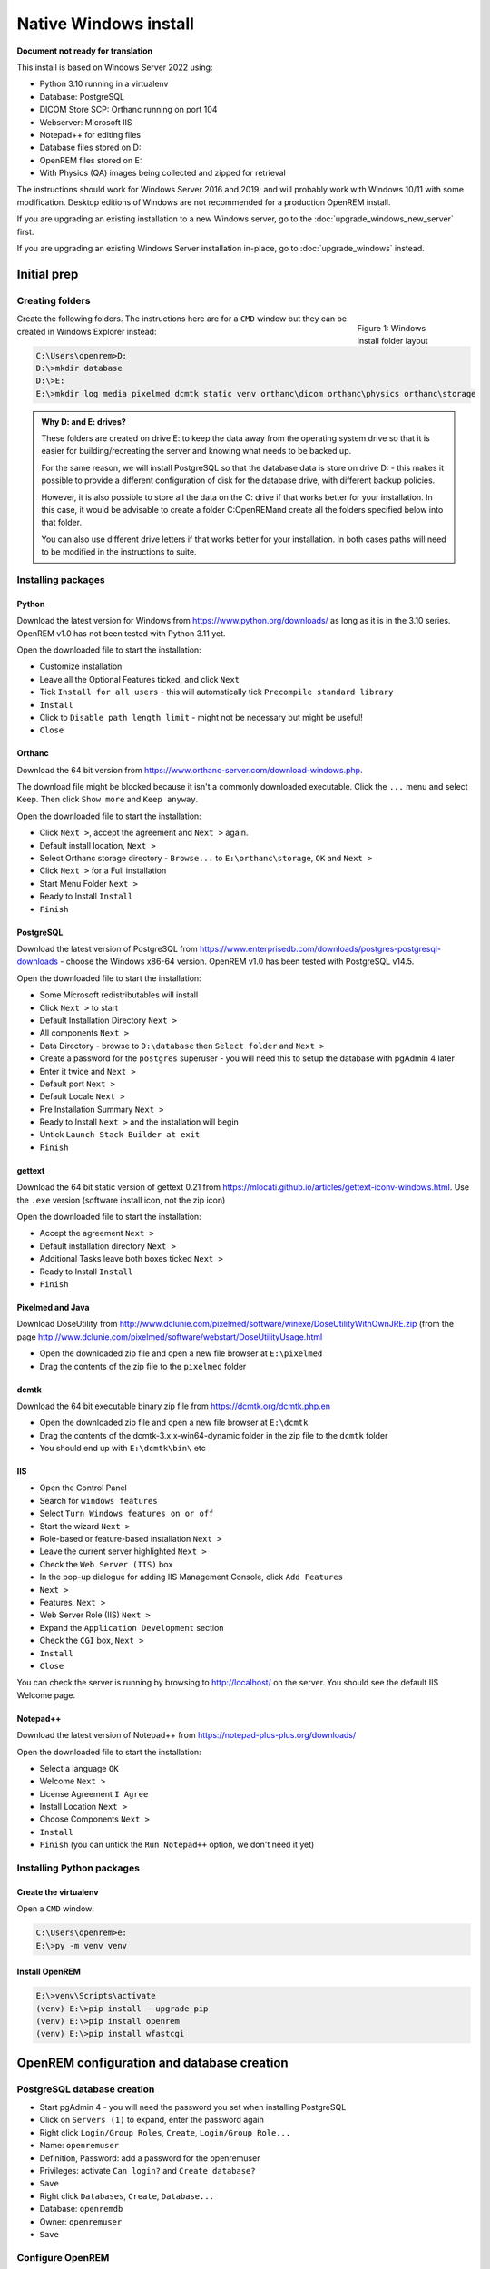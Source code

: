 **********************
Native Windows install
**********************

**Document not ready for translation**

This install is based on Windows Server 2022 using:

* Python 3.10 running in a virtualenv
* Database: PostgreSQL
* DICOM Store SCP: Orthanc running on port 104
* Webserver: Microsoft IIS
* Notepad++ for editing files
* Database files stored on D:
* OpenREM files stored on E:
* With Physics (QA) images being collected and zipped for retrieval

The instructions should work for Windows Server 2016 and 2019; and will probably work with Windows 10/11 with some
modification. Desktop editions of Windows are not recommended for a production OpenREM install.

If you are upgrading an existing installation to a new Windows server, go to the :doc:`upgrade_windows_new_server`
first.

If you are upgrading an existing Windows Server installation in-place, go to :doc:`upgrade_windows` instead.

Initial prep
============

Creating folders
^^^^^^^^^^^^^^^^

.. figure:: img/FolderLayout.png
   :figwidth: 20%
   :align: right
   :alt: Windows install folder layout
   :target: _images/FolderLayout.png

   Figure 1: Windows install folder layout

Create the following folders. The instructions here are for a ``CMD`` window but they can be created in Windows Explorer
instead:

.. code-block:: console

    C:\Users\openrem>D:
    D:\>mkdir database
    D:\>E:
    E:\>mkdir log media pixelmed dcmtk static venv orthanc\dicom orthanc\physics orthanc\storage

.. admonition:: Why D: and E: drives?

    These folders are created on drive E: to keep the data away from the operating system drive so that it is easier
    for building/recreating the server and knowing what needs to be backed up.

    For the same reason, we will install PostgreSQL so that the database data is store on drive D: - this makes it possible
    to provide a different configuration of disk for the database drive, with different backup policies.

    However, it is also possible to store all the data on the C: drive if that works better for your installation. In
    this case, it would be advisable to create a folder C:\OpenREM\ and create all the folders specified below into that
    folder.

    You can also use different drive letters if that works better for your installation. In both cases paths will need
    to be modified in the instructions to suite.



Installing packages
^^^^^^^^^^^^^^^^^^^

Python
------

Download the latest version for Windows from https://www.python.org/downloads/ as long as it is in the 3.10 series.
OpenREM v1.0 has not been tested with Python 3.11 yet.

Open the downloaded file to start the installation:

* Customize installation
* Leave all the Optional Features ticked, and click ``Next``
* Tick ``Install for all users`` - this will automatically tick ``Precompile standard library``
* ``Install``
* Click to ``Disable path length limit`` - might not be necessary but might be useful!
* ``Close``

Orthanc
-------

Download the 64 bit version from https://www.orthanc-server.com/download-windows.php.

The download file might be blocked because it isn't a commonly downloaded executable. Click the ``...`` menu
and select ``Keep``. Then click ``Show more`` and ``Keep anyway``.

Open the downloaded file to start the installation:

* Click ``Next >``, accept the agreement and ``Next >`` again.
* Default install location, ``Next >``
* Select Orthanc storage directory - ``Browse...`` to ``E:\orthanc\storage``, ``OK`` and ``Next >``
* Click ``Next >`` for a Full installation
* Start Menu Folder ``Next >``
* Ready to Install ``Install``
* ``Finish``


PostgreSQL
----------

Download the latest version of PostgreSQL from https://www.enterprisedb.com/downloads/postgres-postgresql-downloads -
choose the Windows x86-64 version. OpenREM v1.0 has been tested with PostgreSQL v14.5.

Open the downloaded file to start the installation:

* Some Microsoft redistributables will install
* Click ``Next >`` to start
* Default Installation Directory ``Next >``
* All components ``Next >``
* Data Directory - browse to ``D:\database`` then ``Select folder`` and ``Next >``
* Create a password for the ``postgres`` superuser - you will need this to setup the database with pgAdmin 4 later
* Enter it twice and ``Next >``
* Default port ``Next >``
* Default Locale ``Next >``
* Pre Installation Summary ``Next >``
* Ready to Install ``Next >`` and the installation will begin
* Untick ``Launch Stack Builder at exit``
* ``Finish``

gettext
-------

Download the 64 bit static version of gettext 0.21 from https://mlocati.github.io/articles/gettext-iconv-windows.html.
Use the ``.exe`` version (software install icon, not the zip icon)

Open the downloaded file to start the installation:

* Accept the agreement ``Next >``
* Default installation directory ``Next >``
* Additional Tasks leave both boxes ticked ``Next >``
* Ready to Install ``Install``
* ``Finish``


Pixelmed and Java
-----------------

Download DoseUtility from http://www.dclunie.com/pixelmed/software/winexe/DoseUtilityWithOwnJRE.zip (from the page
http://www.dclunie.com/pixelmed/software/webstart/DoseUtilityUsage.html

* Open the downloaded zip file and open a new file browser at ``E:\pixelmed``
* Drag the contents of the zip file to the ``pixelmed`` folder

dcmtk
-----

Download the 64 bit executable binary zip file from https://dcmtk.org/dcmtk.php.en

* Open the downloaded zip file and open a new file browser at ``E:\dcmtk``
* Drag the contents of the dcmtk-3.x.x-win64-dynamic folder in the zip file to the ``dcmtk`` folder
* You should end up with ``E:\dcmtk\bin\`` etc

IIS
---

* Open the Control Panel
* Search for ``windows features``
* Select ``Turn Windows features on or off``
* Start the wizard ``Next >``
* Role-based or feature-based installation ``Next >``
* Leave the current server highlighted ``Next >``
* Check the ``Web Server (IIS)`` box
* In the pop-up dialogue for adding IIS Management Console, click ``Add Features``
* ``Next >``
* Features, ``Next >``
* Web Server Role (IIS) ``Next >``
* Expand the ``Application Development`` section
* Check the ``CGI`` box, ``Next >``
* ``Install``
* ``Close``

You can check the server is running by browsing to http://localhost/ on the server. You should see the
default IIS Welcome page.

Notepad++
---------

Download the latest version of Notepad++ from https://notepad-plus-plus.org/downloads/

Open the downloaded file to start the installation:

* Select a language ``OK``
* Welcome ``Next >``
* License Agreement ``I Agree``
* Install Location ``Next >``
* Choose Components ``Next >``
* ``Install``
* ``Finish`` (you can untick the ``Run Notepad++`` option, we don't need it yet)

Installing Python packages
^^^^^^^^^^^^^^^^^^^^^^^^^^

Create the virtualenv
---------------------

Open a ``CMD`` window:

.. code-block:: console

    C:\Users\openrem>e:
    E:\>py -m venv venv

Install OpenREM
---------------

.. code-block:: console

    E:\>venv\Scripts\activate
    (venv) E:\>pip install --upgrade pip
    (venv) E:\>pip install openrem
    (venv) E:\>pip install wfastcgi

OpenREM configuration and database creation
===========================================

PostgreSQL database creation
^^^^^^^^^^^^^^^^^^^^^^^^^^^^

* Start  pgAdmin 4 - you will need the password you set when installing PostgreSQL
* Click on ``Servers (1)`` to expand, enter the password again
* Right click ``Login/Group Roles``, ``Create``, ``Login/Group Role...``
* Name: ``openremuser``
* Definition, Password: add a password for the openremuser
* Privileges: activate ``Can login?`` and ``Create database?``
* ``Save``

* Right click ``Databases``, ``Create``, ``Database...``
* Database: ``openremdb``
* Owner: ``openremuser``
* ``Save``

Configure OpenREM
^^^^^^^^^^^^^^^^^

Open the ``E:\venv\Lib\site-packages\openrem\openremproject`` folder and rename the example ``local_settings.py`` and
``wsgi.py`` files to remove the ``.windows`` and ``.example`` suffixes. Removing the file name extension will produce a
warning to check if you are sure - ``Yes``:

.. figure:: img/openremproject_folder.png
   :figwidth: 60%
   :align: center
   :alt: openremproject folder
   :target: _images/openremproject_folder.png

   Figure 2: openremproject folder

Edit ``local_settings.py`` as needed (right click ``Edit with Notepad++``) Make sure you change the ``PASSWORD``, the
``SECRET_KEY`` (to anything, just change it), the ``ALLOWED_HOSTS`` list, regionalisation settings and the ``EMAIL``
configuration. You can modify the email settings later if necessary.

.. admonition:: Upgrading to a new server

    If you are upgrading to a new Linux server, review the ``local_settings.py`` file from the old server to copy over
    the ``NAME``, ``USER`` and ``PASSWORD``, ``ALLOWED_HOSTS`` list and the ``EMAIL`` configuration, and check all the
    other settings. Change the ``SECRET_KEY`` from the default, but it doesn't have to match the one on the old server.

.. code-block:: python
    :emphasize-lines: 4-6, 16-17,25-28,51,56,59,70-77

    DATABASES = {
        'default': {
            'ENGINE': 'django.db.backends.postgresql',  # Add 'postgresql', 'mysql', 'sqlite3' or 'oracle'.
            'NAME': 'openremdb',                     # Or path to database file if using sqlite3.
            'USER': 'openremuser',                   # Not used with sqlite3.
            'PASSWORD': '',                          # Not used with sqlite3.
            'HOST': '',                              # Set to empty string for localhost. Not used with sqlite3.
            'PORT': '',                              # Set to empty string for default. Not used with sqlite3.
        }
    }


    # Absolute filesystem path to the directory that will hold xlsx and csv
    # exports patient size import files
    # Linux example: '/var/openrem/media/'
    # Windows example: 'C:/Users/myusername/Documents/OpenREM/media/'
    MEDIA_ROOT = 'E:/media/'

    # Absolute path to the directory static files should be collected to.
    # Don't put anything in this directory yourself; store your static files
    # in apps' 'static/' subdirectories and in STATICFILES_DIRS.
    # Example: '/home/media/media.lawrence.com/static/'
    STATIC_ROOT = 'E:/static/'
    JS_REVERSE_OUTPUT_PATH = os.path.join(STATIC_ROOT, 'js', 'django_reverse')

    # You should generate a new secret key. Make this unique, and don't
    # share it with anybody. See the docs.
    SECRET_KEY = 'hmj#)-$smzqk*=wuz9^a46rex30^$_j$rghp+1#y&amp;i+pys5b@$'

    # Debug mode is now set to False by default. If you need to troubleshoot, can turn it back on here:
    # DEBUG = True

    # Set the domain name that people will use to access your OpenREM server.
    # This is required if the DEBUG mode is set to False (default)
    # Example: '.doseserver.' or '10.23.123.123'. A dot before a name allows subdomains, a dot after allows for FQDN eg
    # doseserver.ad.trust.nhs.uk. Alternatively, use '*' to remove this security feature if you handle it in other ways.
    ALLOWED_HOSTS = [
        '*',
    ]

    # If running OpenREM in a virtual directory specify the virtual directory here.
    # Eg. if OpenREM is in a virtual directory dms (http://server/dms/), specify 'dms/' below.
    # LOGIN_URL (always) should be overridden to include the VIRTUAL_DIRECTORY
    VIRTUAL_DIRECTORY = ''

    # Logging configuration
    # Set the log file location. The example places the log file in the media directory. Change as required - on linux
    # systems you might put these in a subdirectory of /var/log/. If you want all the logs in one file, set the filename
    # to be the same for each one.
    LOG_ROOT = 'E:/log/'
    LOG_FILENAME = os.path.join(LOG_ROOT, 'openrem.log')
    QR_FILENAME = os.path.join(LOG_ROOT, 'openrem_qr.log')
    EXTRACTOR_FILENAME = os.path.join(LOG_ROOT, 'openrem_extractor.log')

    LOGGING['handlers']['file']['filename'] = LOG_FILENAME          # General logs
    LOGGING['handlers']['qr_file']['filename'] = QR_FILENAME        # Query Retrieve SCU logs
    LOGGING['handlers']['extractor_file']['filename'] = EXTRACTOR_FILENAME  # Extractor logs

    # Set log message format. Options are 'verbose' or 'simple'. Recommend leaving as 'verbose'.
    LOGGING['handlers']['file']['formatter'] = 'verbose'        # General logs
    LOGGING['handlers']['qr_file']['formatter'] = 'verbose'     # Query Retrieve SCU logs
    LOGGING['handlers']['extractor_file']['formatter'] = 'verbose'  # Extractor logs

    # Set the log level. Options are 'DEBUG', 'INFO', 'WARNING', 'ERROR', and 'CRITICAL', with progressively less logging.
    LOGGING['loggers']['remapp']['level'] = 'INFO'                    # General logs
    LOGGING['loggers']['remapp.netdicom.qrscu']['level'] = 'INFO'     # Query Retrieve SCU logs
    LOGGING['loggers']['remapp.extractors']['level'] = 'INFO'  # Extractor logs

    # Linux only for now: configure 'rotating' logs so they don't get too big. Remove the '# ' to uncomment. 'LOGGING'
    # should be at the start of the line.
    # LOGGING['handlers']['file']['class'] = 'logging.handlers.RotatingFileHandler'
    # LOGGING['handlers']['file']['maxBytes'] = 10 * 1024 * 1024  # 10*1024*1024 = 10 MB
    # LOGGING['handlers']['file']['backupCount'] = 5  # number of log files to keep before deleting the oldest one
    # LOGGING['handlers']['qr_file']['class'] = 'logging.handlers.RotatingFileHandler'
    # LOGGING['handlers']['qr_file']['maxBytes'] = 10 * 1024 * 1024  # 10*1024*1024 = 10 MB
    # LOGGING['handlers']['qr_file']['backupCount'] = 5  # number of log files to keep before deleting the oldest one
    # LOGGING['handlers']['extractor_file']['class'] = 'logging.handlers.RotatingFileHandler'
    # LOGGING['handlers']['extractor_file']['maxBytes'] = 10 * 1024 * 1024  # 10*1024*1024 = 10 MB
    # LOGGING['handlers']['extractor_file']['backupCount'] = 5  # number of log files to keep before deleting the oldest one

    # Regionalisation settings
    #   Date format for exporting data to Excel xlsx files.
    #   Default in OpenREM is dd/mm/yyyy. Override it by uncommenting and customising below; a full list of codes is
    #   available at https://msdn.microsoft.com/en-us/library/ee634398.aspx.
    # XLSX_DATE = 'mm/dd/yyyy'
    #   Local time zone for this installation. Choices can be found here:
    #   http://en.wikipedia.org/wiki/List_of_tz_zones_by_name
    #   although not all choices may be available on all operating systems.
    #   In a Windows environment this must be set to your system time zone.
    TIME_ZONE = 'Europe/London'
    #   Language code for this installation. All choices can be found here:
    #   http://www.i18nguy.com/unicode/language-identifiers.html
    LANGUAGE_CODE = 'en-us'

    # Locations of various tools for DICOM RDSR creation from CT images
    DCMTK_PATH = 'E:/dcmtk/bin'
    DCMCONV = os.path.join(DCMTK_PATH, 'dcmconv.exe')
    DCMMKDIR = os.path.join(DCMTK_PATH, 'dcmmkdir.exe')
    JAVA_EXE = 'E:/pixelmed/windows/jre/bin/java.exe'
    JAVA_OPTIONS = '-Xms256m -Xmx512m -Xss1m -cp'
    PIXELMED_JAR = 'E:/pixelmed/pixelmed.jar'
    PIXELMED_JAR_OPTIONS = '-Djava.awt.headless=true com.pixelmed.doseocr.OCR -'

    # E-mail server settings - see https://docs.djangoproject.com/en/2.2/topics/email/
    EMAIL_HOST = 'localhost'
    EMAIL_PORT = 25
    EMAIL_HOST_USER = ''
    EMAIL_HOST_PASSWORD = ''
    EMAIL_USE_TLS = 0         # Use 0 for False, 1 for True
    EMAIL_USE_SSL = 0         # Use 0 for False, 1 for True
    EMAIL_DOSE_ALERT_SENDER = 'your.alert@email.address'
    EMAIL_OPENREM_URL = 'http://your.openrem.server'


Populate OpenREM database and collate static files
^^^^^^^^^^^^^^^^^^^^^^^^^^^^^^^^^^^^^^^^^^^^^^^^^^

In a ``CMD`` window, move to the openrem Python folder and activate the virtualenv:

.. code-block:: console

    C:\Users\openrem>e:
    E:\>cd venv\Lib\site-packages\openrem
    E:\venv\Lib\site-packages\openrem>e:\venv\Scripts\activate
    (venv) E:\venv\Lib\site-packages\openrem>

.. note::

    If you are upgrading to a new Linux server, do these additional steps before continuing with those below:

    * Rename ``E:\venv\Lib\site-packages\openrem\remapp\migrations\0001_initial.py.1-0-upgrade`` to ``0001_initial.py``

    Import the database - update the path to the database backup file you copied from the old server:

    * *Instruction to follow*

    Migrate the database:

    .. code-block:: console

        (venv) E:\venv\Lib\site-packages\openrem>python manage.py migrate --fake-initial

    .. code-block:: console

        (venv) E:\venv\Lib\site-packages\openrem>python manage.py migrate remapp --fake


.. code-block:: console

    (venv) E:\venv\Lib\site-packages\openrem>python manage.py makemigrations remapp
    (venv) E:\venv\Lib\site-packages\openrem>python manage.py migrate
    (venv) E:\venv\Lib\site-packages\openrem>python manage.py loaddata openskin_safelist.json
    (venv) E:\venv\Lib\site-packages\openrem>python manage.py collectstatic --no-input --clear
    (venv) E:\venv\Lib\site-packages\openrem>python manage.py compilemessages
    (venv) E:\venv\Lib\site-packages\openrem>python manage.py createsuperuser

Webserver
=========

Configure IIS
^^^^^^^^^^^^^

Create a new website
^^^^^^^^^^^^^^^^^^^^

Configure the new website
^^^^^^^^^^^^^^^^^^^^^^^^^

Configure IIS to server the static files
^^^^^^^^^^^^^^^^^^^^^^^^^^^^^^^^^^^^^^^^

Test the webserver
------------------

DICOM Store SCP
===============











